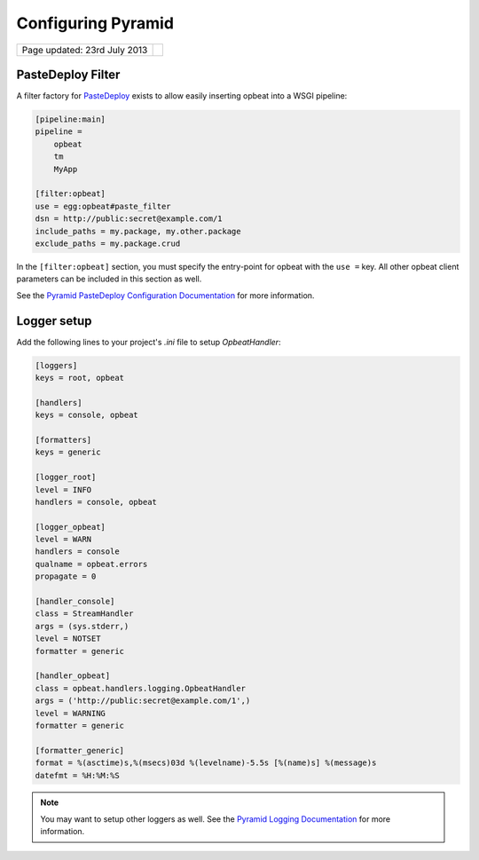 Configuring Pyramid
===================

.. csv-table::
  :class: page-info

  "Page updated: 23rd July 2013", ""

PasteDeploy Filter
------------------

A filter factory for `PasteDeploy <http://pythonpaste.org/deploy/>`_ exists to allow easily inserting opbeat into a WSGI pipeline:

.. code::
    :class: language-ini

    [pipeline:main]
    pipeline =
        opbeat
        tm
        MyApp

    [filter:opbeat]
    use = egg:opbeat#paste_filter
    dsn = http://public:secret@example.com/1
    include_paths = my.package, my.other.package
    exclude_paths = my.package.crud

In the ``[filter:opbeat]`` section, you must specify the entry-point for opbeat with the ``use =`` key.  All other opbeat client parameters can be included in this section as well.

See the `Pyramid PasteDeploy Configuration Documentation <http://docs.pylonsproject.org/projects/pyramid/en/latest/narr/paste.html>`_ for more information.

Logger setup
------------

Add the following lines to your project's `.ini` file to setup `OpbeatHandler`:

.. code::
    :class: language-ini

    [loggers]
    keys = root, opbeat

    [handlers]
    keys = console, opbeat

    [formatters]
    keys = generic

    [logger_root]
    level = INFO
    handlers = console, opbeat

    [logger_opbeat]
    level = WARN
    handlers = console
    qualname = opbeat.errors
    propagate = 0

    [handler_console]
    class = StreamHandler
    args = (sys.stderr,)
    level = NOTSET
    formatter = generic

    [handler_opbeat]
    class = opbeat.handlers.logging.OpbeatHandler
    args = ('http://public:secret@example.com/1',)
    level = WARNING
    formatter = generic

    [formatter_generic]
    format = %(asctime)s,%(msecs)03d %(levelname)-5.5s [%(name)s] %(message)s
    datefmt = %H:%M:%S

.. note::

    You may want to setup other loggers as well.  See the `Pyramid Logging Documentation <http://docs.pylonsproject.org/projects/pyramid/en/latest/narr/logging.html>`_ for more information.


